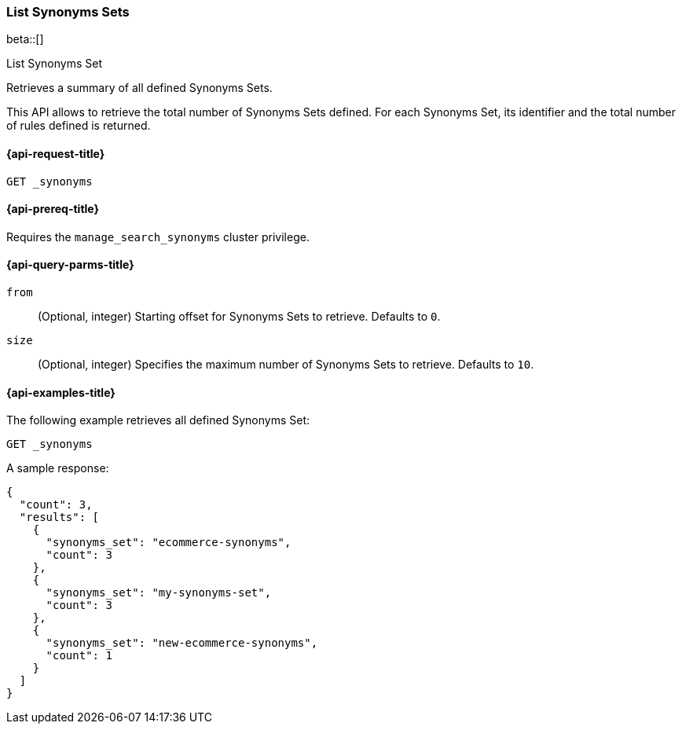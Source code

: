 [[list-synoyms-set]]
=== List Synonyms Sets

beta::[]

++++
<titleabbrev>List Synonyms Set</titleabbrev>
++++

Retrieves a summary of all defined Synonyms Sets.

This API allows to retrieve the total number of Synonyms Sets defined.
For each Synonyms Set, its identifier and the total number of rules defined is returned.

[[list-synonyms-set-request]]
==== {api-request-title}

`GET _synonyms`

[[list-synonyms-set-prereqs]]
==== {api-prereq-title}

Requires the `manage_search_synonyms` cluster privilege.

[[list-synonyms-set-query-params]]
==== {api-query-parms-title}

`from`::
(Optional, integer) Starting offset for Synonyms Sets to retrieve. Defaults to `0`.

`size`::
(Optional, integer) Specifies the maximum number of Synonyms Sets to retrieve. Defaults to `10`.

[[list-synonyms-set-example]]
==== {api-examples-title}

The following example retrieves all defined Synonyms Set:

[source,console]
----
GET _synonyms
----
// TEST[skip:TBD]

A sample response:

[source,console-result]
----
{
  "count": 3,
  "results": [
    {
      "synonyms_set": "ecommerce-synonyms",
      "count": 3
    },
    {
      "synonyms_set": "my-synonyms-set",
      "count": 3
    },
    {
      "synonyms_set": "new-ecommerce-synonyms",
      "count": 1
    }
  ]
}
----
// TEST[skip:TBD]
